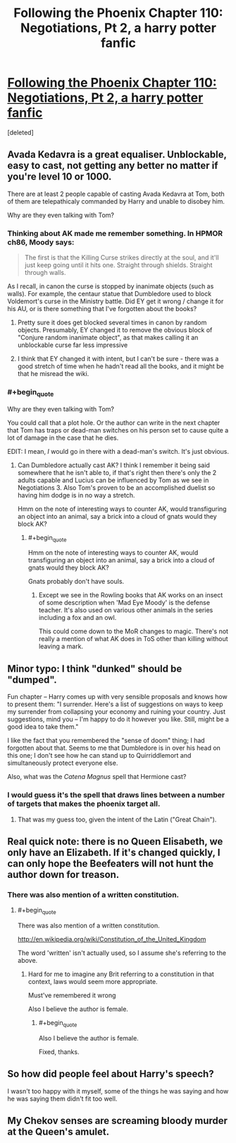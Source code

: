 #+TITLE: Following the Phoenix Chapter 110: Negotiations, Pt 2, a harry potter fanfic

* [[https://www.fanfiction.net/s/10636246/30/Following-the-Phoenix][Following the Phoenix Chapter 110: Negotiations, Pt 2, a harry potter fanfic]]
:PROPERTIES:
:Score: 20
:DateUnix: 1419423997.0
:END:
[deleted]


** Avada Kedavra is a great equaliser. Unblockable, easy to cast, not getting any better no matter if you're level 10 or 1000.

There are at least 2 people capable of casting Avada Kedavra at Tom, both of them are telepathicaly commanded by Harry and unable to disobey him.

Why are they even talking with Tom?
:PROPERTIES:
:Author: ajuc
:Score: 5
:DateUnix: 1419426844.0
:END:

*** Thinking about AK made me remember something. In HPMOR ch86, Moody says:

#+begin_quote
  The first is that the Killing Curse strikes directly at the soul, and it'll just keep going until it hits one. Straight through shields. Straight through walls.
#+end_quote

As I recall, in canon the curse is stopped by inanimate objects (such as walls). For example, the centaur statue that Dumbledore used to block Voldemort's curse in the Ministry battle. Did EY get it wrong / change it for his AU, or is there something that I've forgotten about the books?
:PROPERTIES:
:Author: eaglejarl
:Score: 4
:DateUnix: 1419451389.0
:END:

**** Pretty sure it does get blocked several times in canon by random objects. Presumably, EY changed it to remove the obvious block of "Conjure random inanimate object", as that makes calling it an unblockable curse far less impressive
:PROPERTIES:
:Author: Zephyr1011
:Score: 5
:DateUnix: 1419454057.0
:END:


**** I think that EY changed it with intent, but I can't be sure - there was a good stretch of time when he hadn't read all the books, and it might be that he misread the wiki.
:PROPERTIES:
:Author: alexanderwales
:Score: 2
:DateUnix: 1419490037.0
:END:


*** #+begin_quote
  Why are they even talking with Tom?
#+end_quote

You could call that a plot hole. Or the author can write in the next chapter that Tom has traps or dead-man switches on his person set to cause quite a lot of damage in the case that he dies.

EDIT: I mean, /I/ would go in there with a dead-man's switch. It's just obvious.
:PROPERTIES:
:Score: 3
:DateUnix: 1419430619.0
:END:

**** Can Dumbledore actually cast AK? I think I remember it being said somewhere that he isn't able to, if that's right then there's only the 2 adults capable and Lucius can be influenced by Tom as we see in Negotiations 3. Also Tom's proven to be an accomplished duelist so having him dodge is in no way a stretch.

Hmm on the note of interesting ways to counter AK, would transfiguring an object into an animal, say a brick into a cloud of gnats would they block AK?
:PROPERTIES:
:Author: rtkwe
:Score: 2
:DateUnix: 1419726493.0
:END:

***** #+begin_quote
  Hmm on the note of interesting ways to counter AK, would transfiguring an object into an animal, say a brick into a cloud of gnats would they block AK?
#+end_quote

Gnats probably don't have souls.
:PROPERTIES:
:Score: 1
:DateUnix: 1419744654.0
:END:

****** Except we see in the Rowling books that AK works on an insect of some description when 'Mad Eye Moody' is the defense teacher. It's also used on various other animals in the series including a fox and an owl.

This could come down to the MoR changes to magic. There's not really a mention of what AK does in ToS other than killing without leaving a mark.
:PROPERTIES:
:Author: rtkwe
:Score: 2
:DateUnix: 1419747520.0
:END:


** Minor typo: I think "dunked" should be "dumped".

Fun chapter -- Harry comes up with very sensible proposals and knows how to present them: "I surrender. Here's a list of suggestions on ways to keep my surrender from collapsing your economy and ruining your country. Just suggestions, mind you -- I'm happy to do it however you like. Still, might be a good idea to take them."

I like the fact that you remembered the "sense of doom" thing; I had forgotten about that. Seems to me that Dumbledore is in over his head on this one; I don't see how he can stand up to Quirriddlemort and simultaneously protect everyone else.

Also, what was the /Catena Magnus/ spell that Hermione cast?
:PROPERTIES:
:Author: eaglejarl
:Score: 4
:DateUnix: 1419450755.0
:END:

*** I would guess it's the spell that draws lines between a number of targets that makes the phoenix target all.
:PROPERTIES:
:Author: Gurkenglas
:Score: 4
:DateUnix: 1419459032.0
:END:

**** That was my guess too, given the intent of the Latin ("Great Chain").
:PROPERTIES:
:Author: Muskwalker
:Score: 1
:DateUnix: 1419492707.0
:END:


** Real quick note: there is no Queen Elisabeth, we only have an Elizabeth. If it's changed quickly, I can only hope the Beefeaters will not hunt the author down for treason.
:PROPERTIES:
:Author: sephlington
:Score: 3
:DateUnix: 1419434335.0
:END:

*** There was also mention of a written constitution.
:PROPERTIES:
:Author: RMcD94
:Score: 1
:DateUnix: 1419446319.0
:END:

**** #+begin_quote
  There was also mention of a written constitution.
#+end_quote

[[http://en.wikipedia.org/wiki/Constitution_of_the_United_Kingdom]]

The word 'written' isn't actually used, so I assume she's referring to the above.
:PROPERTIES:
:Author: eaglejarl
:Score: 3
:DateUnix: 1419450952.0
:END:

***** Hard for me to imagine any Brit referring to a constitution in that context, laws would seem more appropriate.

Must've remembered it wrong

Also I believe the author is female.
:PROPERTIES:
:Author: RMcD94
:Score: 1
:DateUnix: 1419451050.0
:END:

****** #+begin_quote
  Also I believe the author is female.
#+end_quote

Fixed, thanks.
:PROPERTIES:
:Author: eaglejarl
:Score: 1
:DateUnix: 1419451448.0
:END:


** So how did people feel about Harry's speech?

I wasn't too happy with it myself, some of the things he was saying and how he was saying them didn't fit too well.
:PROPERTIES:
:Author: RMcD94
:Score: 1
:DateUnix: 1419435232.0
:END:


** My Chekov senses are screaming bloody murder at the Queen's amulet.
:PROPERTIES:
:Author: JackStargazer
:Score: 1
:DateUnix: 1419555242.0
:END:
